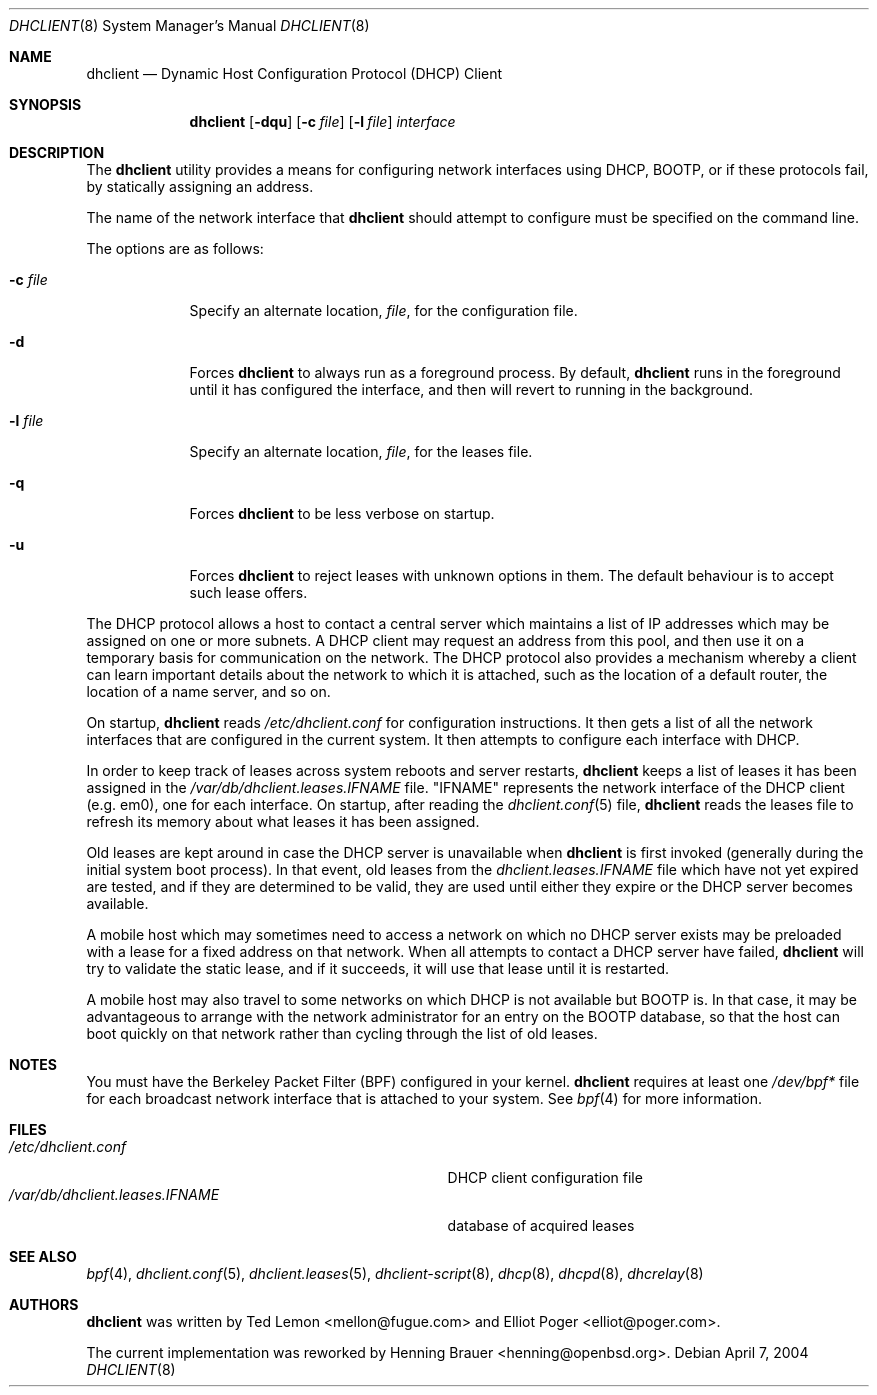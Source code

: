 .\" $OpenBSD: dhclient.8,v 1.5 2005/09/30 20:34:23 jaredy Exp $
.\"
.\" Copyright (c) 1997 The Internet Software Consortium.
.\" All rights reserved.
.\"
.\" Redistribution and use in source and binary forms, with or without
.\" modification, are permitted provided that the following conditions
.\" are met:
.\"
.\" 1. Redistributions of source code must retain the above copyright
.\"    notice, this list of conditions and the following disclaimer.
.\" 2. Redistributions in binary form must reproduce the above copyright
.\"    notice, this list of conditions and the following disclaimer in the
.\"    documentation and/or other materials provided with the distribution.
.\" 3. Neither the name of The Internet Software Consortium nor the names
.\"    of its contributors may be used to endorse or promote products derived
.\"    from this software without specific prior written permission.
.\"
.\" THIS SOFTWARE IS PROVIDED BY THE INTERNET SOFTWARE CONSORTIUM AND
.\" CONTRIBUTORS ``AS IS'' AND ANY EXPRESS OR IMPLIED WARRANTIES,
.\" INCLUDING, BUT NOT LIMITED TO, THE IMPLIED WARRANTIES OF
.\" MERCHANTABILITY AND FITNESS FOR A PARTICULAR PURPOSE ARE
.\" DISCLAIMED.  IN NO EVENT SHALL THE INTERNET SOFTWARE CONSORTIUM OR
.\" CONTRIBUTORS BE LIABLE FOR ANY DIRECT, INDIRECT, INCIDENTAL,
.\" SPECIAL, EXEMPLARY, OR CONSEQUENTIAL DAMAGES (INCLUDING, BUT NOT
.\" LIMITED TO, PROCUREMENT OF SUBSTITUTE GOODS OR SERVICES; LOSS OF
.\" USE, DATA, OR PROFITS; OR BUSINESS INTERRUPTION) HOWEVER CAUSED AND
.\" ON ANY THEORY OF LIABILITY, WHETHER IN CONTRACT, STRICT LIABILITY,
.\" OR TORT (INCLUDING NEGLIGENCE OR OTHERWISE) ARISING IN ANY WAY OUT
.\" OF THE USE OF THIS SOFTWARE, EVEN IF ADVISED OF THE POSSIBILITY OF
.\" SUCH DAMAGE.
.\"
.\" This software has been written for the Internet Software Consortium
.\" by Ted Lemon <mellon@fugue.com> in cooperation with Vixie
.\" Enterprises.  To learn more about the Internet Software Consortium,
.\" see ``http://www.isc.org/isc''.  To learn more about Vixie
.\" Enterprises, see ``http://www.vix.com''.
.Dd April 7, 2004
.Dt DHCLIENT 8
.Os
.Sh NAME
.Nm dhclient
.Nd Dynamic Host Configuration Protocol (DHCP) Client
.Sh SYNOPSIS
.Nm
.Op Fl dqu
.Op Fl c Ar file
.Op Fl l Ar file
.Ar interface
.Sh DESCRIPTION
The
.Nm
utility provides a means for configuring network interfaces using DHCP, BOOTP,
or if these protocols fail, by statically assigning an address.
.Pp
The name of the network interface that
.Nm
should attempt to
configure must be specified on the command line.
.Pp
The options are as follows:
.Bl -tag -width "-p port"
.It Fl c Ar file
Specify an alternate location,
.Ar file ,
for the configuration file.
.It Fl d
Forces
.Nm
to always run as a foreground process.
By default,
.Nm
runs in the foreground until it has configured the interface, and then
will revert to running in the background.
.It Fl l Ar file
Specify an alternate location,
.Ar file ,
for the leases file.
.It Fl q
Forces
.Nm
to be less verbose on startup.
.It Fl u
Forces
.Nm
to reject leases with unknown options in them.
The default behaviour is to accept such lease offers.
.El
.Pp
The DHCP protocol allows a host to contact a central server which
maintains a list of IP addresses which may be assigned on one or more
subnets.
A DHCP client may request an address from this pool, and
then use it on a temporary basis for communication on the network.
The DHCP protocol also provides a mechanism whereby a client can learn
important details about the network to which it is attached, such as
the location of a default router, the location of a name server, and
so on.
.Pp
On startup,
.Nm
reads
.Pa /etc/dhclient.conf
for configuration instructions.
It then gets a list of all the
network interfaces that are configured in the current system.
It then attempts to configure each interface with DHCP.
.Pp
In order to keep track of leases across system reboots and server
restarts,
.Nm
keeps a list of leases it has been assigned in the
.Pa /var/db/dhclient.leases.IFNAME
file.
.Qq IFNAME
represents the network interface of the DHCP client
.Pq e.g. em0 ,
one for each interface.
On startup, after reading the
.Xr dhclient.conf 5
file,
.Nm
reads the leases file to refresh its memory about what leases it has been
assigned.
.Pp
Old leases are kept around in case the DHCP server is unavailable when
.Nm
is first invoked (generally during the initial system boot
process).
In that event, old leases from the
.Pa dhclient.leases.IFNAME
file which have not yet expired are tested, and if they are determined to
be valid, they are used until either they expire or the DHCP server
becomes available.
.Pp
A mobile host which may sometimes need to access a network on which no
DHCP server exists may be preloaded with a lease for a fixed
address on that network.
When all attempts to contact a DHCP server have failed,
.Nm
will try to validate the static lease, and if it
succeeds, it will use that lease until it is restarted.
.Pp
A mobile host may also travel to some networks on which DHCP is not
available but BOOTP is.
In that case, it may be advantageous to
arrange with the network administrator for an entry on the BOOTP
database, so that the host can boot quickly on that network rather
than cycling through the list of old leases.
.Sh NOTES
You must have the Berkeley Packet Filter (BPF) configured in your kernel.
.Nm
requires at least one
.Pa /dev/bpf*
file for each broadcast network interface that is attached to your system.
See
.Xr bpf 4
for more information.
.Sh FILES
.Bl -tag -width /var/db/dhclient.leases.IFNAME~ -compact
.It Pa /etc/dhclient.conf
DHCP client configuration file
.It Pa /var/db/dhclient.leases.IFNAME
database of acquired leases
.El
.Sh SEE ALSO
.Xr bpf 4 ,
.Xr dhclient.conf 5 ,
.Xr dhclient.leases 5 ,
.Xr dhclient-script 8 ,
.Xr dhcp 8 ,
.Xr dhcpd 8 ,
.Xr dhcrelay 8
.Sh AUTHORS
.An -nosplit
.Nm
was written by
.An Ted Lemon Aq mellon@fugue.com
and
.An Elliot Poger Aq elliot@poger.com .
.Pp
The current implementation was reworked by
.An Henning Brauer Aq henning@openbsd.org .
